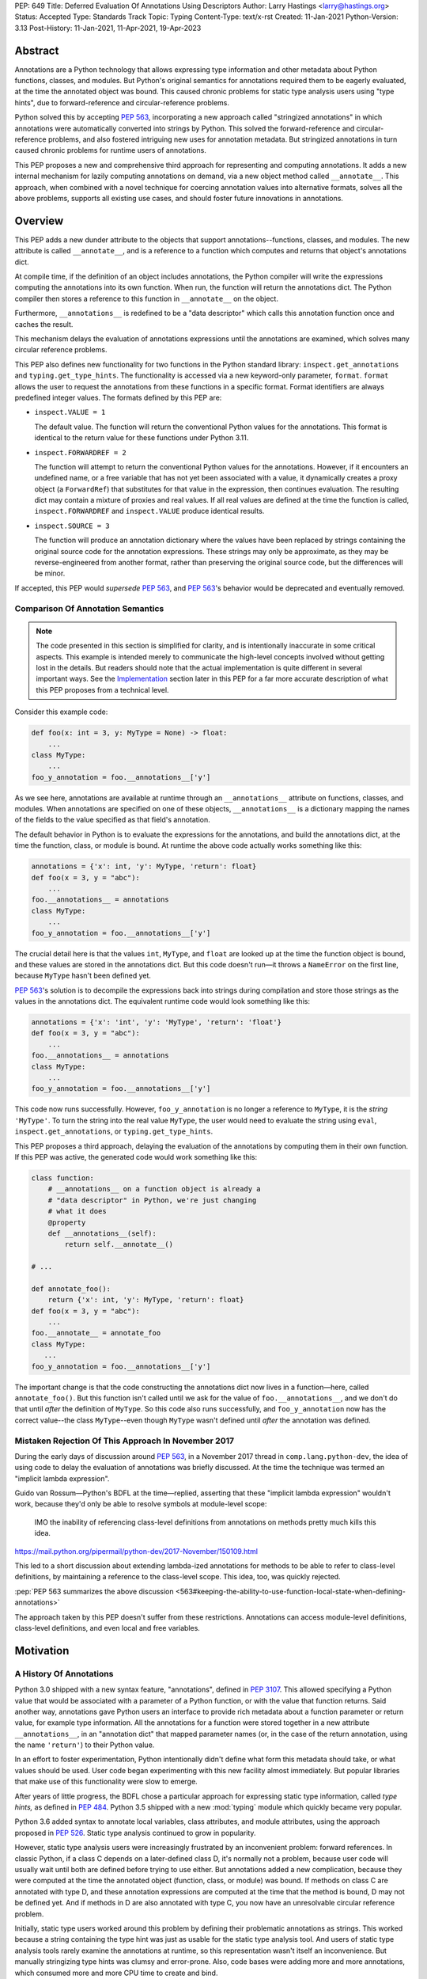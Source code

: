 PEP: 649
Title: Deferred Evaluation Of Annotations Using Descriptors
Author: Larry Hastings <larry@hastings.org>
Status: Accepted
Type: Standards Track
Topic: Typing
Content-Type: text/x-rst
Created: 11-Jan-2021
Python-Version: 3.13
Post-History: 11-Jan-2021, 11-Apr-2021, 19-Apr-2023


********
Abstract
********

Annotations are a Python technology that allows expressing
type information and other metadata about Python functions,
classes, and modules.  But Python's original semantics
for annotations required them to be eagerly evaluated,
at the time the annotated object was bound.  This caused
chronic problems for static type analysis users using
"type hints", due to forward-reference and circular-reference
problems.

Python solved this by accepting :pep:`563`, incorporating
a new approach called "stringized annotations" in which
annotations were automatically converted into strings by
Python.  This solved the forward-reference and circular-reference
problems, and also fostered intriguing new uses for annotation
metadata.  But stringized annotations in turn caused chronic
problems for runtime users of annotations.

This PEP proposes a new and comprehensive third approach
for representing and computing annotations.  It adds a new
internal mechanism for lazily computing annotations on demand,
via a new object method called ``__annotate__``.
This approach, when combined with a novel technique for
coercing annotation values into alternative formats, solves
all the above problems, supports all existing use cases,
and should foster future innovations in annotations.


********
Overview
********

This PEP adds a new dunder attribute to the objects that
support annotations--functions, classes, and modules.
The new attribute is called ``__annotate__``, and is
a reference to a function which computes and returns
that object's annotations dict.

At compile time, if the definition of an object includes
annotations, the Python compiler will write the expressions
computing the annotations into its own function.  When run,
the function will return the annotations dict.  The Python
compiler then stores a reference to this function in
``__annotate__`` on the object.

Furthermore, ``__annotations__`` is redefined to be a
"data descriptor" which calls this annotation function once
and caches the result.

This mechanism delays the evaluation of annotations expressions
until the annotations are examined, which solves many circular
reference problems.

This PEP also defines new functionality for two functions
in the Python standard library:
``inspect.get_annotations`` and ``typing.get_type_hints``.
The functionality is accessed via a new keyword-only parameter,
``format``.  ``format`` allows the user to request
the annotations from these functions
in a specific format.
Format identifiers are always predefined integer values.
The formats defined by this PEP are:


* ``inspect.VALUE = 1``

  The default value.
  The function will return the conventional Python
  values for the annotations.  This format is identical
  to the return value for these functions under Python 3.11.

* ``inspect.FORWARDREF = 2``

  The function will attempt to return the conventional
  Python values for the annotations.  However, if it
  encounters an undefined name, or a free variable that
  has not yet been associated with a value, it dynamically
  creates a proxy object (a ``ForwardRef``) that substitutes
  for that value in the expression, then continues evaluation.
  The resulting dict may contain a mixture of proxies and
  real values.  If all real values are defined at the time
  the function is called, ``inspect.FORWARDREF`` and
  ``inspect.VALUE`` produce identical results.

* ``inspect.SOURCE = 3``

  The function will produce an annotation dictionary
  where the values have been replaced by strings containing
  the original source code for the annotation expressions.
  These strings may only be approximate, as they may be
  reverse-engineered from another format, rather than
  preserving the original source code, but the differences
  will be minor.

If accepted, this PEP would *supersede* :pep:`563`,
and :pep:`563`'s behavior would be deprecated and
eventually removed.


Comparison Of Annotation Semantics
==================================

.. note:: The code presented in this section is simplified
   for clarity, and is intentionally inaccurate in some
   critical aspects.  This example is intended merely to
   communicate the high-level concepts involved without
   getting lost in the details.  But readers should note
   that the actual implementation is quite different in
   several important ways.  See the Implementation_
   section later in this PEP for a far more accurate
   description of what this PEP proposes from a technical
   level.

Consider this example code:

.. code-block::

    def foo(x: int = 3, y: MyType = None) -> float:
        ...
    class MyType:
        ...
    foo_y_annotation = foo.__annotations__['y']

As we see here, annotations are available at runtime through an
``__annotations__`` attribute on functions, classes, and modules.
When annotations are specified on one of these objects,
``__annotations__`` is a dictionary mapping the names of the
fields to the value specified as that field's annotation.

The default behavior in Python is to evaluate the expressions
for the annotations, and build the annotations dict, at the time
the function, class, or module is bound.  At runtime the above
code actually works something like this:

.. code-block::

    annotations = {'x': int, 'y': MyType, 'return': float}
    def foo(x = 3, y = "abc"):
        ...
    foo.__annotations__ = annotations
    class MyType:
        ...
    foo_y_annotation = foo.__annotations__['y']

The crucial detail here is that the values ``int``, ``MyType``,
and ``float`` are looked up at the time the function object is
bound, and these values are stored in the annotations dict.
But this code doesn't run—it throws a ``NameError`` on the first
line, because ``MyType`` hasn't been defined yet.

:pep:`563`'s solution is to decompile the expressions back
into strings during compilation and store those strings as the
values in the annotations dict.  The equivalent runtime code
would look something like this:

.. code-block::

    annotations = {'x': 'int', 'y': 'MyType', 'return': 'float'}
    def foo(x = 3, y = "abc"):
        ...
    foo.__annotations__ = annotations
    class MyType:
        ...
    foo_y_annotation = foo.__annotations__['y']

This code now runs successfully.  However, ``foo_y_annotation``
is no longer a reference to ``MyType``, it is the *string*
``'MyType'``.  To turn the string into the real value ``MyType``,
the user would need to evaluate the string using ``eval``,
``inspect.get_annotations``, or ``typing.get_type_hints``.

This PEP proposes a third approach, delaying the evaluation of
the annotations by computing them in their own function.  If
this PEP was active, the generated code would work something
like this:

.. code-block::

    class function:
        # __annotations__ on a function object is already a
        # "data descriptor" in Python, we're just changing
        # what it does
        @property
        def __annotations__(self):
            return self.__annotate__()

    # ...

    def annotate_foo():
        return {'x': int, 'y': MyType, 'return': float}
    def foo(x = 3, y = "abc"):
        ...
    foo.__annotate__ = annotate_foo
    class MyType:
       ...
    foo_y_annotation = foo.__annotations__['y']

The important change is that the code constructing the
annotations dict now lives in a function—here, called
``annotate_foo()``.  But this function isn't called
until we ask for the value of ``foo.__annotations__``,
and we don't do that until *after* the definition of ``MyType``.
So this code also runs successfully, and ``foo_y_annotation`` now
has the correct value--the class ``MyType``--even though
``MyType`` wasn't defined until *after* the annotation was
defined.


Mistaken Rejection Of This Approach In November 2017
====================================================

During the early days of discussion around :pep:`563`,
in a November 2017 thread in ``comp.lang.python-dev``,
the idea of using code to delay the evaluation of
annotations was briefly discussed.  At the time the
technique was termed an "implicit lambda expression".

Guido van Rossum—Python's BDFL at the time—replied,
asserting that these "implicit lambda expression" wouldn't
work, because they'd only be able to resolve symbols at
module-level scope:

    IMO the inability of referencing class-level definitions
    from annotations on methods pretty much kills this idea.

https://mail.python.org/pipermail/python-dev/2017-November/150109.html

This led to a short discussion about extending lambda-ized
annotations for methods to be able to refer to class-level
definitions, by maintaining a reference to the class-level
scope.  This idea, too, was quickly rejected.

:pep:`PEP 563 summarizes the above discussion
<563#keeping-the-ability-to-use-function-local-state-when-defining-annotations>`

The approach taken by this PEP doesn't suffer from these
restrictions.  Annotations can access module-level definitions,
class-level definitions, and even local and free variables.


**********
Motivation
**********

A History Of Annotations
========================

Python 3.0 shipped with a new syntax feature, "annotations",
defined in :pep:`3107`.
This allowed specifying a Python value that would be
associated with a parameter of a Python function, or
with the value that function returns.
Said another way, annotations gave Python users an interface
to provide rich metadata about a function parameter or return
value, for example type information.
All the annotations for a function were stored together in
a new attribute ``__annotations__``, in an "annotation dict"
that mapped parameter names (or, in the case of the return
annotation, using the name ``'return'``) to their Python value.

In an effort to foster experimentation, Python
intentionally didn't define what form this metadata should take,
or what values should be used.  User code began experimenting with
this new facility almost immediately.  But popular libraries that
make use of this functionality were slow to emerge.

After years of little progress, the BDFL chose a particular
approach for expressing static type information, called
*type hints,* as defined in :pep:`484`.  Python 3.5 shipped
with a new :mod:`typing` module which quickly became very popular.

Python 3.6 added syntax to annotate local variables,
class attributes, and module attributes, using the approach
proposed in :pep:`526`.  Static type analysis continued to
grow in popularity.

However, static type analysis users were increasingly frustrated
by an inconvenient problem: forward references.  In classic
Python, if a class C depends on a later-defined class D,
it's normally not a problem, because user code will usually
wait until both are defined before trying to use either.
But annotations added a new complication, because they were
computed at the time the annotated object (function, class,
or module) was bound.  If methods on class C are annotated with
type D, and these annotation expressions are computed at the
time that the method is bound, D may not be defined yet.
And if methods in D are also annotated with type C, you now
have an unresolvable circular reference problem.

Initially, static type users worked around this problem
by defining their problematic annotations as strings.
This worked because a string containing the type hint was
just as usable for the static type analysis tool.
And users of static type analysis tools rarely examine the
annotations at runtime, so this representation wasn't
itself an inconvenience.  But manually stringizing type
hints was clumsy and error-prone.  Also, code bases were
adding more and more annotations, which consumed more and
more CPU time to create and bind.

To solve these problems, the BDFL accepted :pep:`563`, which
added a new feature to Python 3.7: "stringized annotations".
It was activated with a future import::

   from __future__ import annotations

Normally, annotation expressions were evaluated at the time
the object was bound, with their values being stored in the
annotations dict.  When stringized annotations were active,
these semantics changed: instead, at compile time, the compiler
converted all annotations in that module into string
representations of their source code--thus, *automatically*
turning the users's annotations into strings, obviating the
need to *manually* stringize them as before.  :pep:`563`
suggested users could evaluate this string with ``eval``
if the actual value was needed at runtime.

(From here on out, this PEP will refer to the classic
semantics of :pep:`3107` and :pep:`526`, where the
values of annotation expressions are computed at the time
the object is bound, as *"stock" semantics,* to differentiate
them from the new :pep:`563` "stringized" annotation semantics.)

The Current State Of Annotation Use Cases
=========================================

Although there are many specific use cases for annotations,
annotation users in the discussion around this PEP tended
to fall into one of these four categories.


Static typing users
-------------------

Static typing users use annotations to add type information
to their code.  But they largely don't examine the annotations
at runtime.  Instead, they use static type analysis tools
(mypy, pytype) to examine their source tree and determine
whether or not their code is using types consistently.
This is almost certainly the most popular use case for
annotations today.

Many of the annotations use *type hints,* a la :pep:`484`
(and many subsequent PEPs).  Type hints are passive objects,
mere representation of type information; they don't do any actual work.
Type hints are often parameterized with other types or other type hints.
Since they're agnostic about what these actual values are, type hints
work fine with ``ForwardRef`` proxy objects.
Users of static type hints discovered that extensive type hinting under
stock semantics often created large-scale circular reference and circular
import problems that could be difficult to solve.  :pep:`563` was designed
specifically to solve this problem, and the solution worked great for
these users.  The difficulty of rendering stringized annotations into
real values largely didn't inconvenience these users because of how
infrequently they examine annotations at runtime.

Static typing users often combine :pep:`563` with the
``if typing.TYPE_CHECKING`` idiom to prevent their type hints from being
loaded at runtime.  This means they often aren't able to evaluate their
stringized annotations and produce real values at runtime.  On the rare
occasion that they do examine annotations at runtime, they often forgo
``eval``, instead using lexical analysis directly on the stringized
annotations.

Under this PEP, static typing users will probably prefer ``FORWARDREF``
or ``SOURCE`` format.


Runtime annotation users
------------------------

Runtime annotation users use annotations as a means of expressing rich
metadata about their functions and classes, which they use as input to
runtime behavior.  Specific use cases include runtime type verification
(Pydantic) and glue logic to expose Python APIs in another domain
(FastAPI, Typer).  The annotations may or may not be type hints.

As runtime annotation users examine annotations at runtime, they were
traditionally better served with stock semantics.  This use case is
largely incompatible with :pep:`563`, particularly with the
``if typing.TYPE_CHECKING`` idiom.

Under this PEP, runtime annotation users will most likely prefer ``VALUE``
format, though some (e.g. if they evaluate annotations eagerly in a decorator
and want to support forward references) may also use ``FORWARDREF`` format.


Wrappers
--------

Wrappers are functions or classes that wrap user functions or
classes and add functionality.  Examples of this would be
:func:`dataclass`, :func:`functools.partial`, ``attrs``, and ``wrapt``.

Wrappers are a distinct subcategory of runtime annotation users.
Although they do use annotations at runtime, they may or may not
actually examine the annotations of the objects they wrap--it depends
on the functionality the wrapper provides.  As a rule they should
propagate the annotations of the wrapped object to the wrapper
they create, although it's possible they may modify those annotations.

Wrappers were generally designed to work well under stock semantics.
Whether or not they work well under :pep:`563` semantics depends on the
degree to which they examine the wrapped object's annotations.
Often wrappers don't care about the value per se, only needing
specific information about the annotations.  Even so, :pep:`563`
and the ``if typing.TYPE_CHECKING`` idiom can make it difficult
for wrappers to reliably determine the information they need at
runtime.  This is an ongoing, chronic problem.
Under this PEP, wrappers will probably prefer ``FORWARDREF`` format
for their internal logic.  But the wrapped objects need to support
all formats for their users.


Documentation
-------------

:pep:`563` stringized annotations were a boon for tools that
mechanically construct documentation.

Stringized type hints make for excellent documentation; type hints
as expressed in source code are often succinct and readable.  However,
at runtime these same type hints can produce value at runtime whose repr
is a sprawling, nested, unreadable mess.  Thus documentation users were
well-served by :pep:`563` but poorly served with stock semantics.

Under this PEP, documentation users are expected to use ``SOURCE`` format.


Motivation For This PEP
=======================

Python's original semantics for annotations made its use for
static type analysis painful due to forward reference problems.
:pep:`563` solved the forward reference problem, and many
static type analysis users became happy early adopters of it.
But its unconventional solution created new problems for two
of the above cited use cases: runtime annotation users,
and wrappers.

First, stringized annotations didn't permit referencing local or
free variables, which meant many useful, reasonable approaches
to creating annotations were no longer viable.  This was
particularly inconvenient for decorators that wrap existing
functions and classes, as these decorators often use closures.

Second, in order for ``eval`` to correctly look up globals in a
stringized annotation, you must first obtain a reference
to the correct module.
But class objects don't retain a reference to their globals.
:pep:`563` suggests looking up a class's module by name in
``sys.modules``—a surprising requirement for a language-level
feature.

Additionally, complex but legitimate constructions can make it
difficult to determine the correct globals and locals dicts to
give to  ``eval`` to properly evaluate a stringized annotation.
Even worse, in some situations it may simply be infeasible.

For example, some libraries (e.g. ``typing.TypedDict``, :mod:`dataclasses`)
wrap a user class, then merge all the annotations from all that
class's base classes together into one cumulative annotations dict.
If those annotations were stringized, calling ``eval`` on them later
may not work properly, because the globals dictionary used for the
``eval`` will be the module where the *user class* was defined,
which may not be the same module where the *annotation* was
defined.  However, if the annotations were stringized because
of forward-reference problems, calling ``eval`` on them early
may not work either, due to the forward reference not being
resolvable yet.  This has proved to be difficult to reconcile;
of the three bug reports linked to below, only one has been
marked as fixed.

* https://github.com/python/cpython/issues/89687
* https://github.com/python/cpython/issues/85421
* https://github.com/python/cpython/issues/90531

Even with proper globals *and* locals, ``eval`` can be unreliable
on stringized annotations.
``eval`` can only succeed if all the symbols referenced in
an annotations are defined.  If a stringized annotation refers
to a mixture of defined and undefined symbols, a simple ``eval``
of that string will fail.  This is a problem for libraries with
that need to examine the annotation, because they can't reliably
convert these stringized annotations into real values.

* Some libraries (e.g. :mod:`dataclasses`) solved this by foregoing real
  values and performing lexical analysis of the stringized annotation,
  which requires a lot of work to get right.

* Other libraries still suffer with this problem,
  which can produce surprising runtime behavior.
  https://github.com/python/cpython/issues/97727

Also, ``eval()`` is slow, and it isn't always available; it's
sometimes removed for space reasons on certain platforms.
``eval()`` on MicroPython doesn't support the ``locals``
argument, which makes converting stringized annotations
into real values at runtime even harder.

Finally, :pep:`563` requires Python implementations to
stringize their annotations.  This is surprising behavior—unprecedented
for a language-level feature, with a complicated implementation,
that must be updated whenever a new operator is added to the
language.

These problems motivated the research into finding a new
approach to solve the problems facing annotations users,
resulting in this PEP.


.. _Implementation:

**************
Implementation
**************

Observed semantics for annotations expressions
==============================================

For any object ``o`` that supports annotations,
``o.__annotations__`` will produce an identical
annotations dict under this PEP as it would
under "stock" semantics, provided that none of
the names referenced in the annotations expressions
are subsequently rebound.

In particular, when this PEP is active, name
resolution in annotations must be *identical*
to stock semantics.

__annotate__ and __annotations__
================================

Python supports annotations on three different types:
functions, classes, and modules.  This PEP modifies
the semantics on all three of these types in a similar
way.

First, this PEP adds a new "dunder" attribute, ``__annotate__``.
``__annotate__`` must be a "data descriptor",
implementing all three actions: get, set, and delete.
The ``__annotate__`` attribute is always defined,
and may only be set to either ``None`` or to a callable.
(``__annotate__`` cannot be deleted.)  If an object
has no annotations, ``__annotate__`` should be
initialized to ``None``, rather than to a function
that returns an empty dict.

The ``__annotate__`` data descriptor must have dedicated
storage inside the object to store the reference to its value.
The location of this storage at runtime is an implementation
detail.  Even if it's visible to Python code, it should still
be considered an internal implementation detail, and Python
code should prefer to interact with it only via the
``__annotate__`` attribute.

The callable stored in ``__annotate__`` must accept a
single required positional argument called ``format``,
which will always be an ``int`` or an object interchangable
with an ``int`` (e.g. ``enum.IntEnum``).  It must either
return a dict (or subclass of dict) or raise
``NotImplementedError()``.

Here's a formal definition of ``__annotate__``, as it will
appear in the "Magic methods" section of the Python
Language Reference:

    ``__annotate__(format: int) -> dict``

    Returns a new dictionary object mapping attribute/parameter
    names to their annotation values.

    Takes a ``format`` parameter specifying the format in which
    annotations values should be provided.  Must be one of the
    following:

    ``inspect.VALUE`` (equivalent to the ``int`` constant ``1``)

        Values are the result of evaluating the annotation expressions.

    ``inspect.SOURCE`` (equivalent to the ``int`` constant ``2``)

        Values are the text string of the annotation as it
        appears in the source code.  May only be approximate;
        whitespace may be normalized, and constant values may
        be optimized.  It's possible the exact values of these
        strings could change in future version of Python.

    ``inspect.FORWARDREF`` (equivalent to the ``int`` constant ``3``)

        Values are real annotation values (as per ``inspect.VALUE`` format)
        for defined values, and ``ForwardRef`` proxies for undefined values.
        Real objects may be exposed to, or contain references to,
        ``ForwardRef`` proxy objects.

    If an ``__annotate__`` function doesn't support the requested
    format, it must raise ``NotImplementedError()``.
    ``__annotate__`` functions must always support ``1`` (``inspect.VALUE``)
    format; they must not raise ``NotImplementedError()`` when called with
    ``format=1``.

    When called with ``format=1``, an ``__annotate__`` function
    may raise ``NameError``; it must not raise ``NameError`` when called
    requesting any other format.

    If an object doesn't have any annotations, ``__annotate__`` should
    preferably be set to ``None`` (it can't be deleted), rather than set to a
    function that returns an empty dict.

When the Python compiler compiles an object with
annotations, it simultaneously compiles the appropriate
annotate function.  This function, called with
the single positional argument ``inspect.VALUE``,
computes and returns the annotations dict as defined
on that object.  The Python compiler and runtime work
in concert to ensure that the function is bound to
the appropriate namespaces:

* For functions and classes, the globals dictionary will
  be the module where the object was defined.  If the object
  is itself a module, its globals dictionary will be its
  own dict.
* For methods on classes, and for classes, the locals dictionary
  will be the class dictionary.
* If the annotations refer to free variables, the closure will
  be the appropriate closure tuple containing cells for free variables.

Second, this PEP requires that the existing
``__annotations__`` must be a "data descriptor",
implementing all three actions: get, set, and delete.
``__annotations__`` must also have its own internal
storage it uses to cache a reference to the annotations dict:

* Class and module objects must
  cache the annotations dict in their ``__dict__``, using the key
  ``__annotations__``.  This is required for backwards
  compatibility reasons.
* For function objects, storage for the annotations dict
  cache is an implementation detail.  It's preferably internal
  to the function object and not visible in Python.

This PEP defines semantics on how ``__annotations__`` and
``__annotate__`` interact, for all three types that implement them.
In the following examples, ``fn`` represents a function, ``cls``
represents a class, ``mod`` represents a module, and ``o`` represents
an object of any of these three types:

* When ``o.__annotations__`` is evaluated, and the internal storage
  for ``o.__annotations__`` is unset, and ``o.__annotate__`` is set
  to a callable, the getter for ``o.__annotations__`` calls
  ``o.__annotate__(1)``, then caches the result in its internal
  storage and returns the result.

  - To explicitly clarify one question that has come up multiple times:
    this ``o.__annotations__`` cache is the *only* caching mechanism
    defined in this PEP.  There are *no other* caching mechanisms defined
    in this PEP.  The ``__annotate__`` functions generated by the Python
    compiler explicitly don't cache any of the values they compute.

* Setting ``o.__annotate__`` to a callable invalidates the
  cached annotations dict.

* Setting ``o.__annotate__`` to ``None`` has no effect on
  the cached annotations dict.

* Deleting ``o.__annotate__`` raises ``TypeError``.
  ``__annotate__`` must always be set; this prevents unannotated
  subclasses from inheriting the ``__annotate__`` method of one
  of their base classes.

* Setting ``o.__annotations__`` to a legal value
  automatically sets ``o.__annotate__`` to ``None``.

  * Setting ``cls.__annotations__`` or ``mod.__annotations__``
    to ``None`` otherwise works like any other attribute; the
    attribute is set to ``None``.

  * Setting ``fn.__annotations__`` to ``None`` invalidates
    the cached annotations dict.  If ``fn.__annotations__``
    doesn't have a cached annotations value, and ``fn.__annotate__``
    is ``None``, the ``fn.__annotations__`` data descriptor
    creates, caches, and returns a new empty dict.  (This is for
    backwards compatibility with :pep:`3107` semantics.)

Changes to allowable annotations syntax
=======================================

``__annotate__`` now delays the evaluation of annotations until
``__annotations__`` is referenced in the future.  It also means
annotations are evaluated in a new function, rather than in the
original context where the object they were defined on was bound.
There are four operators with significant runtime side-effects
that were permitted in stock semantics, but are disallowed when
``from __future__ import annotations`` is active, and will have
to be disallowed when this PEP is active:

* ``:=``
* ``yield``
* ``yield from``
* ``await``

Changes to ``inspect.get_annotations`` and ``typing.get_type_hints``
====================================================================

(This PEP makes frequent reference to these two functions.  In the future
it will refer to them collectively as "the helper functions", as they help
user code work with annotations.)

These two functions extract and return the annotations from an object.
``inspect.get_annotations`` returns the annotations unchanged;
for the convenience of static typing users, ``typing.get_type_hints``
makes some modifications to the annotations before it returns them.

This PEP adds a new keyword-only parameter to these two functions,
``format``.  ``format`` specifies what format the values in the
annotations dict should be returned in.
``format`` accepts the following values, as defined the
``inspect`` module::

.. code-block::

    class AnnotationFormat(enum.IntEnum):
        VALUE = 1
        FORWARDREF = 2
        SOURCE = 3

    VALUE = AnnotationFormat.VALUE
    FORWARDREF = AnnotationFormat.FORWARDREF
    SOURCE = AnnotationFormat.SOURCE


The default value for the ``format`` parameter is ``inspect.VALUE``.

When either ``__annotations__`` or ``__annotate__`` is updated on an
object, the other of those two attributes is now out-of-date and should also
either be updated or deleted (set to ``None``, in the case of ``__annotate__``
which cannot be deleted).  In general, the semantics established in the previous
section ensure that this happens automatically.  However, there's one case which
for all practical purposes can't be handled automatically: when the dict cached
by ``o.__annotations__`` is itself modified, or when mutable values inside that
dict are modified.

Since this can't be handled in code, it must be handled in
documentation.  This PEP proposes amending the documentation
for ``inspect.get_annotations`` (and similarly for
``typing.get_type_hints``) as follows:

    If you directly modify the ``__annotations__`` dict on an object,
    by default these changes may not be reflected in the dictionary
    returned by ``inspect.get_annotations`` when requesting either
    ``SOURCE`` or ``FORWARDREF`` format on that object. Rather than
    modifying the ``__annotations__`` dict directly, consider replacing
    that object's ``__annotate__`` method with a function computing
    the annotations dict with your desired values.  Failing that, it's
    best to overwrite the object's ``__annotate__`` method with ``None``
    to prevent ``inspect.get_annotations`` from generating stale results
    for ``SOURCE`` and ``FORWARDREF`` formats.



The ``stringizer`` and the ``fake globals`` environment
=======================================================

As originally proposed, this PEP supported many runtime
annotation user use cases, and many static type user use cases.
But this was insufficient--this PEP could not be accepted
until it satisfied *all* extant use cases.  This became
a longtime blocker of this PEP until Carl Meyer proposed
the "stringizer" and the "fake globals" environment as
described below.  These techniques allow this PEP to support
both the ``FORWARDREF`` and ``SOURCE`` formats, ably
satisfying all remaining uses cases.

In a nutshell, this technique involves running a
Python-compiler-generated ``__annotate__`` function in
an exotic runtime environment.  Its normal ``globals``
dict is replaced with what's called a "fake globals" dict.
A "fake globals" dict is a dict with one important difference:
every time you "get" a key from it that isn't mapped,
it creates, caches, and returns a new value for that key
(as per the ``__missing__`` callback for a dictionary).
That value is a an instance of a novel type referred to
as a "stringizer".

A "stringizer" is a Python class with highly unusual behavior.
Every stringizer is initialized with its "value", initially
the name of the missing key in the "fake globals" dict.  The
stringizer then implements every Python "dunder" method used to
implement operators, and the value returned by that method
is a new stringizer whose value is a text representation
of that operation.

When these stringizers are used in expressions, the result
of the expression is a new stringizer whose name textually
represents that expression.  For example, let's say
you have a variable ``f``, which is a reference to a
stringizer initialized with the value ``'f'``.  Here are
some examples of operations you could perform on ``f`` and
the values they would return::

    >>> f
    Stringizer('f')
    >>> f + 3
    Stringizer('f + 3')
    >> f["key"]
    Stringizer('f["key"]')

Bringing it all together: if we run a Python-generated
``__annotate__`` function, but we replace its globals
with a "fake globals" dict, all undefined symbols it
references will be replaced with stringizer proxy objects
representing those symbols, and any operations performed
on those proxies will in turn result in proxies
representing that expression.  This allows ``__annotate__``
to complete, and to return an annotations dict, with
stringizer instances standing in for names and entire
expressions that could not have otherwise been evaluated.

In practice, the "stringizer" functionality will be implemented
in the ``ForwardRef`` object currently defined in the
``typing`` module.  ``ForwardRef`` will be extended to
implement all stringizer functionality; it will also be
extended to support evaluating the string it contains,
to produce the real value (assuming all symbols referenced
are defined).  This means the ``ForwardRef`` object
will retain references to the appropriate "globals",
"locals", and even "closure" information needed to
evaluate the expression.

This technique is the core of how ``inspect.get_annotations``
supports ``FORWARDREF`` and ``SOURCE`` formats.  Initially,
``inspect.get_annotations`` will call the object's
``__annotate__`` method requesting the desired format.
If that raises ``NotImplementedError``, ``inspect.get_annotations``
will construct a "fake globals" environment, then call
the object's ``__annotate__`` method.

* ``inspect.get_annotations`` produces ``SOURCE`` format
  by creating a new empty "fake globals" dict, binding it
  to the object's ``__annotate__`` method, calling that
  requesting ``VALUE`` format, and then extracting the string
  "value" from each ``ForwardRef`` object
  in the resulting dict.

* ``inspect.get_annotations`` produces ``FORWARDREF`` format
  by creating a new empty "fake globals" dict, pre-populating
  it with the current contents of the  ``__annotate__`` method's
  globals dict, binding the "fake globals" dict to the object's
  ``__annotate__`` method, calling that requesting ``VALUE``
  format, and returning the result.

This entire technique works because the ``__annotate__`` functions
generated by the compiler are controlled by Python itself, and
are simple and predictable.  They're
effectively a single ``return`` statement, computing and
returning the annotations dict.  Since most operations needed
to compute an annotation are implemented in Python using dunder
methods, and the stringizer supports all the relevant dunder
methods, this approach is a reliable, practical solution.

However, it's not reasonable to attempt this technique with
just any ``__annotate__`` method.  This PEP assumes that
third-party libraries may implement their own ``__annotate__``
methods, and those functions would almost certainly work
incorrectly when run in this "fake globals" environment.
For that reason, this PEP allocates a flag on code objects,
one of the unused bits in ``co_flags``, to mean "This code
object can be run in a 'fake globals' environment."  This
makes the "fake globals" environment strictly opt-in, and
it's expected that only ``__annotate__`` methods generated
by the Python compiler will set it.

The weakness in this technique is in handling operators which
don't directly map to dunder methods on an object.  These are
all operators that implement some manner of flow control,
either branching or iteration:

* Short-circuiting ``or``
* Short-circuiting ``and``
* Ternary operator (the ``if`` / ``then`` operator)
* Generator expressions
* List / dict / set comprehensions
* Iterable unpacking

As a rule these techniques aren't used in annotations,
so it doesn't pose a problem in practice.  However, the
recent addition of ``TypeVarTuple`` to Python does use
iterable unpacking.  The dunder methods
involved (``__iter__`` and ``__next__``) don't permit
distinguishing between iteration use cases; in order to
correctly detect which use case was involved, mere
"fake globals" and a "stringizer" wouldn't be sufficient;
this would require a custom bytecode interpreter designed
specifically around producing ``SOURCE`` and ``FORWARDREF``
formats.

Thankfully there's a shortcut that will work fine:
the stringizer will simply assume that when its
iteration dunder methods are called, it's in service
of iterator unpacking being performed by ``TypeVarTuple``.
It will hard-code this behavior.  This means no other
technique using iteration will work, but in practice
this won't inconvenience real-world use cases.


Finally, note that the "fake globals" environment
will also require constructing a matching "fake locals"
dictionary, which for ``FORWARDREF`` format will be
pre-populated with the relevant locals dict.  The
"fake globals" environment will also have to create
a fake "closure", a tuple of ``FowardRef`` objects
pre-created with the names of the free variables
referenced by the ``__annotate__`` method.

``ForwardRef`` proxies created from ``__annotate__``
methods that reference free variables will map the
names and closure values of those free variables into
the locals dictionary, to ensure that ``eval`` uses
the correct values for those names.


Compiler-generated  ``__annotate__`` functions
==============================================

As mentioned in the previous section, the ``__annotate__``
functions generated by the compiler are simple.  They're
mainly a single ``return`` statement, computing and
returning the annotations dict.

However, the protocol for ``inspect.get_annotations``
to request either ``FORWARDREF`` or ``SOURCE`` format
requires first asking the ``__annotate__`` method to
produce it.  ``__annotate__`` methods generated by
the Python compiler won't support either of these
formats and will raise ``NotImplementedError()``.


Third-party ``__annotate__`` functions
======================================

Third-party classes and functions will likely need
to implement their own ``__annotate__`` methods,
so that downstream users of
those objects can take full advantage of annotations.
In particular, wrappers will likely need to transform
the annotation dicts produced by the wrapped object: adding,
removing, or modifying the dictionary in some way.

Most of the time, third-party code will implement
their ``__annotate__`` methods by calling
``inspect.get_annotations`` on some existing upstream
object.  For example, wrappers will likely request the
annotations dict for their wrapped object,
in the format that was requested from them, then
modify the returned annotations dict as appropriate
and return that.  This allows third-party code to
leverage the "fake globals" technique without
having to understand or participate in it.

Third-party libraries that support both pre- and
post-PEP-649 versions of Python will have to innovate
their own best practices on how to support both.
One sensible approach would be for their wrapper to
always support ``__annotate__``, then call it requesting
``VALUE`` format and store the result as the
``__annotations__`` on their wrapper object.
This would support pre-649 Python semantics, and be
forward-compatible with post-649 semantics.



Pseudocode
==========

Here's high-level pseudocode for ``inspect.get_annotations``::

    def get_annotations(o, format):
        if format == VALUE:
            return dict(o.__annotations__)

        if format == FORWARDREF:
            try:
                return dict(o.__annotations__)
            except NameError:
                pass

        if not hasattr(o.__annotate__):
            return {}

        c_a = o.__annotate__
        try:
            return c_a(format)
        except NotImplementedError:
            if not can_be_called_with_fake_globals(c_a):
                return {}
            c_a_with_fake_globals = make_fake_globals_version(c_a, format)
            return c_a_with_fake_globals(VALUE)

Here's what a Python compiler-generated ``__annotate__`` method
might look like if it was written in Python::

    def __annotate__(self, format):
        if format != 1:
            raise NotImplementedError()
        return { ... }

Here's how a third-party wrapper class might implement
``__annotate__``.  In this example, the wrapper works
like ``functools.partial``, pre-binding one parameter of
the wrapped callable, which for simplicity must be named
``arg``::

    def __annotate__(self, format):
        ann = inspect.get_annotations(self.wrapped_fn, format)
        if 'arg' in ann:
            del ann['arg']
        return ann


Other modifications to the Python runtime
=========================================

This PEP does not dictate exactly how it should be
implemented; that is left up to the language implementation
maintainers.  However, the best implementation of this
PEP may require adding additional information to existing
Python objects, which is implicitly condoned by the acceptance
of this PEP.

For example, it may be necessary to add a
``__globals__`` attribute to class objects, so that the
``__annotate__`` function for that class can be lazily
bound, only on demand.  Also, ``__annotate__`` functions
defined on methods defined in a class may need to retain
a reference to the class's ``__dict__``, in order to
correctly evaluate names bound in that class.  It's expected
that the CPython implementation of this PEP will include
both those new attributes.

All such new information added to existing Python objects
should be done with "dunder" attributes, as they will of
course be implementation details.


Interactive REPL Shell
======================

The semantics established in this PEP also hold true when executing
code in Python's interactive REPL shell, except for module annotations
in the interactive module (``__main__``) itself.  Since that module is
never "finished", there's no specific point where we can compile the
``__annotate__`` function.

For the sake of simplicity, in this case we forego delayed evaluation.
Module-level annotations in the REPL shell will continue to work
exactly as they do with "stock semantics", evaluating immediately and
setting the result directly inside the ``__annotations__`` dict.


Annotations On Local Variables Inside Functions
===============================================

Python supports syntax for local variable annotations inside
functions. However, these annotations have no runtime
effect--they're discarded at compile-time.  Therefore, this
PEP doesn't need to do anything to support them, the same
as stock semantics and :pep:`563`.



Prototype
=========

The original prototype implementation of this PEP can be found here:

https://github.com/larryhastings/co_annotations/

As of this writing, the implementation is severely out of date;
it's based on Python 3.10 and implements the semantics of the
first draft of this PEP, from early 2021.  It will be updated
shortly.



Performance Comparison
======================

Performance with this PEP is generally favorable.  There are four
scenarios to consider:

* the runtime cost when annotations aren't defined,
* the runtime cost when annotations are defined but *not* referenced, and
* the runtime cost when annotations are defined and referenced as objects.
* the runtime cost when annotations are defined and referenced as strings.

We'll examine each of these scenarios in the context of all three
semantics for annotations: stock, :pep:`563`, and this PEP.

When there are no annotations, all three semantics have the same
runtime cost: zero. No annotations dict is created and no code is
generated for it.  This requires no runtime processor time and
consumes no memory.

When annotations are defined but not referenced, the runtime cost
of Python with this PEP is roughly the same as :pep:`563`, and
improved over stock.  The specifics depend on the object
being annotated:

* With stock semantics, the annotations dict is always built, and
  set as an attribute of the object being annotated.
* In :pep:`563` semantics, for function objects, a precompiled
  constant (a specially constructed tuple) is set as an attribute
  of the function.  For class and module objects, the annotations
  dict is always built and set as an attribute of the class or module.
* With this PEP, a single object is set as an attribute of the
  object being annotated.  Most of the time, this object is
  a constant (a code object), but when the annotations require a
  class namespace or closure, this object will be a tuple constructed
  at binding time.

When annotations are both defined and referenced as objects, code using
this PEP should be much faster than :pep:`563`, and be as fast
or faster than stock.  :pep:`563` semantics requires invoking
``eval()`` for every value inside an annotations dict which is
enormously slow. And the implementation of this PEP generates measurably
more efficient bytecode for class and module annotations than stock
semantics; for function annotations, this PEP and stock semantics
should be about the same speed.

The one case where this PEP will be noticeably slower than :pep:`563` is when
annotations are requested as strings; it's hard to beat "they are already
strings." But stringified annotations are intended for online documentation use
cases, where performance is less likely to be a key factor.

Memory use should also be comparable in all three scenarios across
all three semantic contexts.  In the first and third scenarios,
memory usage should be roughly equivalent in all cases.
In the second scenario, when annotations are defined but not
referenced, using this PEP's semantics will mean the
function/class/module will store one unused code object (possibly
bound to an unused function object); with the other two semantics,
they'll store one unused dictionary or constant tuple.


***********************
Backwards Compatibility
***********************

Backwards Compatibility With Stock Semantics
============================================

This PEP preserves nearly all existing behavior of
annotations from stock semantics:

* The format of the annotations dict stored in
  the ``__annotations__`` attribute is unchanged.
  Annotations dicts contain real values, not strings
  as per :pep:`563`.
* Annotations dicts are mutable, and any changes to them are
  preserved.
* The ``__annotations__`` attribute can be explicitly set,
  and any legal value set this way will be preserved.
* The ``__annotations__`` attribute can be deleted using
  the ``del`` statement.

Most code that works with stock semantics should
continue to work when this PEP is active without any
modification necessary.  But there are exceptions,
as follows.

First, there's a well-known idiom for accessing class
annotations which may not work correctly when this
PEP is active.  The original implementation of class
annotations had what can only be called a bug: if a class
didn't define any annotations of its own, but one
of its base classes did define annotations, the class
would "inherit" those annotations.  This behavior
was never desirable, so user code found a workaround:
instead of accessing the annotations on the class
directly via ``cls.__annotations__``, code would
access the class's annotations via its dict as in
``cls.__dict__.get("__annotations__", {})``.  This
idiom worked because classes stored their annotations
in their ``__dict__``, and accessing them this way
avoided the lookups in the base classes.  The technique
relied on implementation details of CPython, so it
was never supported behavior--though it was necessary.
However, when this PEP is active, a class may have
annotations defined but hasn't yet called ``__annotate__``
and cached the result, in which case this approach
would lead to mistakenly assuming the class didn't have
annotations.
In any case, the bug was fixed as of Python 3.10, and the
idiom should no longer be used.  Also as of Python 3.10,
there's an
`Annotations HOWTO <https://docs.python.org/3/howto/annotations.html>`_
that defines best practices
for working with annotations; code that follows these
guidelines will work correctly even when this PEP is
active, because it suggests using different approaches
to get annotations from class objects based on the
Python version the code runs under.


Since delaying the evaluation of annotations until they are
introspected changes the semantics of the language, it's observable
from within the language.  Therefore it's *possible* to write code
that behaves differently based on whether annotations are
evaluated at binding time or at access time, e.g.

.. code-block::

    mytype = str
    def foo(a:mytype): pass
    mytype = int
    print(foo.__annotations__['a'])

This will print ``<class 'str'>`` with stock semantics
and ``<class 'int'>`` when this PEP is active.  This is
therefore a backwards-incompatible change.  However, this
example is poor programming style, so this change seems
acceptable.


There are two uncommon interactions possible with class
and module annotations that work with stock semantics
that would no longer work when this PEP was active.
These two interactions would have to be prohibited.  The
good news is, neither is common, and neither is considered
good practice.  In fact, they're rarely seen outside of
Python's own regression test suite.  They are:

* *Code that sets annotations on module or class attributes
  from inside any kind of flow control statement.*   It's
  currently possible to set module and class attributes with
  annotations inside an ``if`` or ``try`` statement, and it works
  as one would expect.  It's untenable to support this behavior
  when this PEP is active.
* *Code in module or class scope that references or modifies the
  local* ``__annotations__`` *dict directly.*  Currently, when
  setting annotations on module or class attributes, the generated
  code simply creates a local ``__annotations__`` dict, then adds
  mappings to it as needed.  It's possible for user code
  to directly modify this dict, though this doesn't seem to be
  an intentional feature.  Although it would be possible to support
  this after a fashion once this PEP was active, the semantics
  would likely be surprising and wouldn't make anyone happy.

Note that these are both also pain points for static type checkers,
and are unsupported by those tools.  It seems reasonable to
declare that both are at the very least unsupported, and their
use results in undefined behavior.  It might be worth making a
small effort to explicitly prohibit them with compile-time checks.

Finally, if this PEP is active, annotation values shouldn't use
the ``if / else`` ternary operator.  Although this will work
correctly when accessing ``o.__annotations__`` or requesting
``inspect.VALUE`` from a helper function, the boolean expression
may not compute correctly with ``inspect.FORWARDREF`` when
some names are defined, and would be far less correct with
``inspect.SOURCE``.


Backwards Compatibility With PEP 563 Semantics
==============================================

:pep:`563` changed the semantics of annotations.  When its semantics
are active, annotations must assume they will be evaluated in
*module-level* or *class-level* scope.  They may no longer refer directly
to local variables in the current function or an enclosing function.
This PEP removes that restriction, and annotations may refer any
local variable.

:pep:`563` requires using ``eval`` (or a helper function like
``typing.get_type_hints`` or ``inspect.get_annotations`` that
uses ``eval`` for you) to convert stringized annotations into
their "real" values.  Existing code that activates stringized
annotations, and calls ``eval()`` directly to convert the strings
back into real values, can simply remove the ``eval()`` call.
Existing code using a helper function would continue to work
unchanged, though use of those functions may become optional.

Static typing users often have modules that only contain
inert type hint definitions--but no live code.  These modules
are only needed when running static type checking; they aren't
used at runtime.  But under stock semantics, these modules
have to be imported in order for the runtime to evaluate and
compute the annotations.  Meanwhile, these modules often
caused circular import problems that could be difficult or
even impossible to solve.  :pep:`563` allowed users to solve
these circular import problems by doing two things.  First,
they activated :pep:`563` in their modules, which meant annotations
were constant strings, and didn't require the real symbols to
be defined in order for the annotations to be computable.
Second, this permitted users to only import the problematic
modules in an ``if typing.TYPE_CHECKING`` block.  This allowed
the static type checkers to import the modules and the type
definitions inside, but they wouldn't be imported at runtime.
So far, this approach will work unchanged when this PEP is
active; ``if typing.TYPE_CHECKING`` is supported behavior.

However, some codebases actually *did* examine their
annotations at runtime, even when using the ``if typing.TYPE_CHECKING``
technique and not importing definitions used in their annotations.
These codebases examined the annotation strings *without
evaluating them,* instead relying on identity checks or
simple lexical analysis on the strings.

This PEP supports these technqiues too.  But users will need
to port their code to it.  First, user code will need to use
``inspect.get_annotations`` or ``typing.get_type_hints`` to
access the annotations; they won't be able to simply get the
``__annotations__`` attribute from their object.  Second,
they will need to specify either ``inspect.FORWARDREF``
or ``inspect.SOURCE`` for the ``format`` when calling that
function.  This means the helper function can succeed in
producing the annotations dict, even when not all the symbols
are defined.  Code expecting stringized annotations should
work unmodified with ``inspect.SOURCE`` formatted annotations
dicts; however, users should consider switching to
``inspect.FORWARDREF``, as it may make their analysis easier.

Similarly, :pep:`563` permitted use of class decorators on
annotated classes in a way that hadn't previously been possible.
Some class decorators (e.g. :mod:`dataclasses`) examine the annotations
on the class.  Because class decorators using the ``@`` decorator
syntax are run before the class name is bound, they can cause
unsolvable circular-definition problems. If you annotate attributes
of a class with references to the class itself, or annotate attributes
in multiple classes  with circular references to each other, you
can't decorate those classes with the ``@`` decorator syntax
using decorators that examine the annotations.  :pep:`563` allowed
this to work, as long as the decorators examined the strings lexically
and didn't use ``eval`` to evaluate them (or handled the ``NameError``
with further workarounds).  When this PEP is active, decorators will
be able to compute the annotations dict in ``inspect.SOURCE`` or
``inspect.FORWARDREF`` format using the helper functions.  This
will permit them to analyze annotations containing undefined
symbols, in the format they prefer.

Early adopters of :pep:`563` discovered that "stringized"
annotations were useful for automatically-generated documentation.
Users experimented with this use case, and Python's ``pydoc``
has expressed some interest in this technique.  This PEP supports
this use case; the code generating the documentation will have to be
updated to use a helper function to access the annotations in
``inspect.SOURCE`` format.

Finally, the warnings about using the ``if / else`` ternary
operator in annotations apply equally to users of :pep:`563`.
It currently works for them, but could produce incorrect
results when requesting some formats from the helper functions.

If this PEP is accepted, :pep:`563` will be deprecated and
eventually removed.  To facilitate this transition for early
adopters of :pep:`563`, who now depend on its semantics,
``inspect.get_annotations`` and ``typing.get_type_hints`` will
implement a special affordance.

The Python compiler won't generate annotation code objects
for objects defined in a module where :pep:`563` semantics are
active, even if this PEP is accepted.  So, under normal
circumstances, requesting ``inspect.SOURCE`` format from a
helper function would return an empty dict.  As an affordance,
to facilitate the transition, if the helper functions detect
that an object was defined in a module with :pep:`563` active,
and the user requests ``inspect.SOURCE`` format, they'll return
the current value of the ``__annotations__`` dict, which in
this case will be the stringized annotations.  This will allow
:pep:`563` users who lexically analyze stringized annotations
to immediately change over to requesting ``inspect.SOURCE`` format
from the helper functions, which will hopefully smooth their
transition away from :pep:`563`.


**************
Rejected Ideas
**************

"Just store the strings"
========================

One proposed idea for supporting ``SOURCE`` format was for
the Python compiler to emit the actual source code for the
annotation values somewhere, and to furnish that when
the user requested ``SOURCE`` format.

This idea wasn't rejected so much as categorized as
"not yet".  We already know we need to support ``FORWARDREF``
format, and that technique can be adapted to support
``SOURCE`` format in just a few lines.  There are many
unanswered questions about this approach:

* Where would we store the strings?  Would they always
  be loaded when the annotated object was created, or
  would they be lazy-loaded on demand?  If so, how
  would the lazy-loading work?
* Would the "source code" include the newlines and
  comments of the original?  Would it preserve all
  whitespace, including indents and extra spaces used
  purely for formatting?

It's possible we'll revisit this topic in the future,
if improving the fidelity of ``SOURCE`` values to the
original source code is judged sufficiently important.


****************
Acknowledgements
****************

Thanks to Carl Meyer, Barry Warsaw, Eric V. Smith,
Mark Shannon, Jelle Ziljstra, and Guido van Rossum for ongoing
feedback and encouragement.

Particular thanks to several individuals who contributed key ideas
that became some of the best aspects of this proposal:

* Carl Meyer suggested the "stringizer" technique that made
  ``FORWARDREF`` and ``SOURCE`` formats possible, which
  allowed making forward progress on this PEP possible after
  a year of languishing due to seemingly-unfixable problems.
  He also suggested the affordance for :pep:`563` users where
  ``inspect.SOURCE`` will return the stringized annotations,
  and many more suggestions besides.  Carl was also the primary
  correspondent in private email threads discussing this PEP,
  and was a tireless resource and voice of sanity.  This PEP
  would almost certainly not have been accepted it were it not
  for Carl's contributions.
* Mark Shannon suggested building the entire annotations dict
  inside a single code object, and only binding it to a function
  on demand.
* Guido van Rossum suggested that ``__annotate__``
  functions should duplicate the name visibility rules of
  annotations under "stock" semantics.
* Jelle Zijlstra contributed not only feedback--but code!


**********
References
**********

* https://github.com/larryhastings/co_annotations/issues

* https://discuss.python.org/t/two-polls-on-how-to-revise-pep-649/23628

* https://discuss.python.org/t/a-massive-pep-649-update-with-some-major-course-corrections/25672



*********
Copyright
*********

This document is placed in the public domain or under the
CC0-1.0-Universal license, whichever is more permissive.
